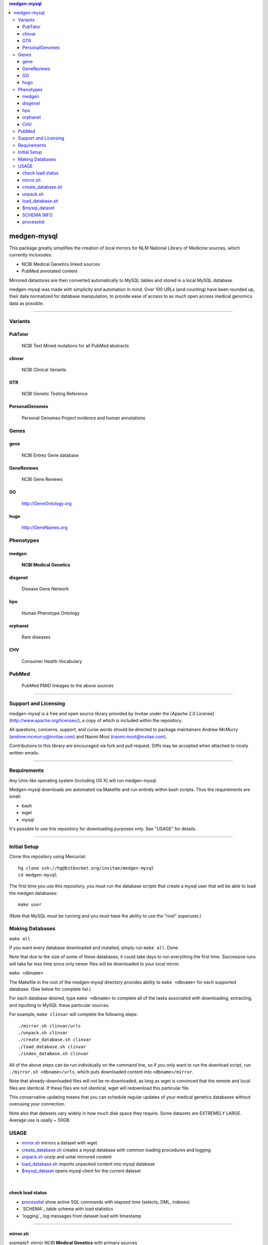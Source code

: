 .. contents:: medgen-mysql	      

============
medgen-mysql
============

This package greatly simplifies the creation of local mirrors for NLM National Library of 
Medicine sources, which currently incluxsdes:

- NCBI Medical Genetics linked sources
- PubMed annotated content

Mirrored datastores are then converted automatically to MySQL tables and stored in a local
MySQL database.

medgen-mysql was made with simplicity and automation in mind. Over 100 URLs (and counting)
have been rounded up, their data normalized for database manipulation, to provide ease of
access to as much open access medical genomics data as possible.

###########################################################################################

Variants
=========
PubTator
----------------
   NCBI Text Mined mutations for all PubMed abstracts

clinvar
----------------
   NCBI Clinical Variants

GTR
----------------
   NCBI Genetic Testing Reference
   
PersonalGenomes
----------------
   Personal Genomes Project evidence and human annotations

   
Genes
=======
gene
----------------
   NCBI Entrez Gene database

GeneReviews
----------------
   NCBI Gene Reviews

GO
----------------
   http://GeneOntology.org

hugo
----------------
   http://GeneNames.org


Phenotypes
==========

medgen
----------------
   **NCBI Medical Genetics** 

disgenet
----------------
   Disease Gene Network 

hpo
----------------
   Human Phenotype Ontology

orphanet
----------------
   Rare diseases

CHV
----------------
   Consumer Health Vocabulary     
   
PubMed
=======
   PubMed PMID linkages to the above sources   

   
####################################################################################################

Support and Licensing
=====================

medgen-mysql is a free and open source library provided by Invitae under the [Apache 2.0 License](http://www.apache.org/licenses/), a copy of which is included within the repository.

All questions, concerns, support, and curse words should be directed to package maintainers
Andrew McMurry (andrew.mcmurry@invitae.com) and Naomi Most (naomi.most@invitae.com).

Contributions to this library are encouraged via fork and pull request. Diffs may be accepted
when attached to nicely written emails.

###########################################################################################

Requirements
============

Any Unix-like operating system (including OS X) will run medgen-mysql.

Medgen-mysql downloads are automated via Makefile and run entirely within bash scripts.
Thus the requirements are small:

- bash
- wget
- mysql

It's possible to use this repository for downloading purposes only. See "USAGE" for details.

###########################################################################################

Initial Setup
=============

Clone this repository using Mercurial::

  hg clone ssh://hg@bitbucket.org/invitae/medgen-mysql
  cd medgen-mysql

The first time you use this repository, you must run the database scripts that create
a mysql user that will be able to load the medgen databases::

  make user

(Note that MySQL must be running and you must have the ability to use the "root" superuser.)

Making Databases
================

``make all``

If you want every database downloaded and installed, simply run ``make all``.  Done.

Note that due to the size of some of these databases, it could take days to run everything
the first time. Successive runs will take far less time since only newer files will be 
downloaded to your local mirror.

``make <dbname>``

The Makefile in the root of the medgen-mysql directory provides ability to ``make <dbname>``
for each supported database.  (See below for complete list.)

For each database desired, type ``make <dbname>`` to complete all of the tasks associated
with downloading, extracting, and inputting to MySQL these particular sources.

For example, ``make clinvar`` will complete the following steps::

  ./mirror.sh clinvar/urls
  ./unpack.sh clinvar
  ./create_database.sh clinvar
  ./load_database.sh clinvar
  ./index_database.sh clinvar

All of the above steps can be run individually on the command line, so if you only want
to run the download script, run ``./mirror.sh <dbname>/urls``, which puts downloaded content
into ``<dbname>/mirror``.

Note that already-downloaded files will not be re-downloaded, as long as wget is 
convinced that the remote and local files are identical.  If these files are not identical,
wget will redownload this particular file.

This conservative updating means that you can schedule regular updates of your medical
genetics databases without overusing your connection.

Note also that datasets vary widely in how much disk space they require. Some datasets are 
EXTREMELY LARGE.  Average use is usally ~ 50GB.


USAGE
=======
- `mirror.sh`_ mirrors a dataset with wget
- `create_database.sh`_ creates a mysql database with common loading procedures and logging
- `unpack.sh`_ unzip and untar mirrored content
- `load_database.sh`_ imports unpacked content into mysql database
- `$mysql_dataset`_ opens mysql client for the current dataset

|

check load status
--------------------
- `processlist`_ show active SQL commands with elapsed time (selects, DML, indexes)
- `SCHEMA`_ table schema with load statistics
- `logging`_ log messages from dataset load with timestamp


#####################################################################################################

mirror.sh
---------
*example1*: mirror NCBI **Medical Genetics** with primary sources
::
   $./mirror.sh medgen/urls
   $./mirror.sh gene/urls
   $./mirror.sh GTR/urls
   $./mirror.sh clinvar/urls
   $./mirror.sh hpo/urls
   $./mirror.sh GeneReviews/urls

|

*example2*: mirror **PubMed annotations** containing **gene mutations** with primary sources
::

   $./mirror.sh PubTator
   $./mirror.sh gene/urls
   $./mirror.sh pubmed/urls

|

create_database.sh
-------------------

.. Requires `db.config`_ and `create_tables.sql`_ scripts.

*example*: create mysql database for PubTator
::
   $./create_database.sh PubTator


unpack.sh
-------------------
*example*: unzip PubTator mirrored flat files
::

   $./unpack.sh PubTator

load_database.sh
-------------------
*example*: load PubTator database with mirrored flat files
::

   $./load_database.sh PubTator

|

$mysql_dataset
-------------------
*example*: open a mysql client for the PubTator database
::

   source ./PubTator/db.config
   $mysql_dataset

|

SCHEMA INFO 
--------------
*example*: show PubTator tables and statistics. *Make you have sufficent MEMORY for the indexes!*
|
To check on the status of the load see `processlist`_ and `logging`_ . 
::

   mysql> call info; 
   +--------------+--------+-------------------+------------+---------+----------+----------+-----------------+
   | table_schema | ENGINE | TABLE_NAME        | TABLE_ROWS | million | data_MB  | index_MB | TABLE_COLLATION |
   +--------------+--------+-------------------+------------+---------+----------+----------+-----------------+
   | PubTator     | InnoDB | chemical2pubtator |   27453916 | 27.45   | 1549.00M | 0.00M    | utf8_unicode_ci |
   | PubTator     | InnoDB | disease2pubtator  |   27825311 | 27.83   | 1870.00M | 0.00M    | utf8_unicode_ci |
   | PubTator     | InnoDB | gene2pubtator     |   10800507 | 10.80   | 657.00M  | 0.00M    | utf8_unicode_ci |
   | PubTator     | InnoDB | log               |         36 | 0.00    | 0.02M    | 0.00M    | utf8_unicode_ci |
   | PubTator     | InnoDB | mutation2pubtator |     537030 | 0.54    | 29.56M   | 23.08M   | utf8_unicode_ci |
   | PubTator     | InnoDB | README            |         11 | 0.00    | 0.02M    | 0.00M    | utf8_general_ci |
   | PubTator     | InnoDB | species2pubtator  |   16563014 | 16.56   | 805.00M  | 0.00M    | utf8_unicode_ci |
   +--------------+--------+-------------------+------------+---------+----------+----------+-----------------+
   

|

processlist
-----------------------
show active SQL commands (processlist) running for this dataset. 
|
**NOTE:** some datasets take a very long time to load and index. 

::

   mysql> call ps;
   +-----+----------+-----------+----------+---------+------+-------+-----------+
   | ID  | USER     | HOST      | DB       | COMMAND | TIME | STATE | INFO      |
   +-----+----------+-----------+----------+---------+------+-------+-----------+
   | 115 | pubtator | localhost | PubTator | Query   |   74 | NULL  |           |
   |                                                                            |
   |   load data local infile 'mirror/gene2pubtator'                            |
   |   into table gene2pubtator                                                 |
   |   fields terminated by '\t' ESCAPED BY ''                                  |
   |   lines terminated by '\n' ignore 1 lines                                  |
   |                                                                            |
   +-----+----------+-----------+----------+---------+------+-------+-----------+


#####################################################################################################
